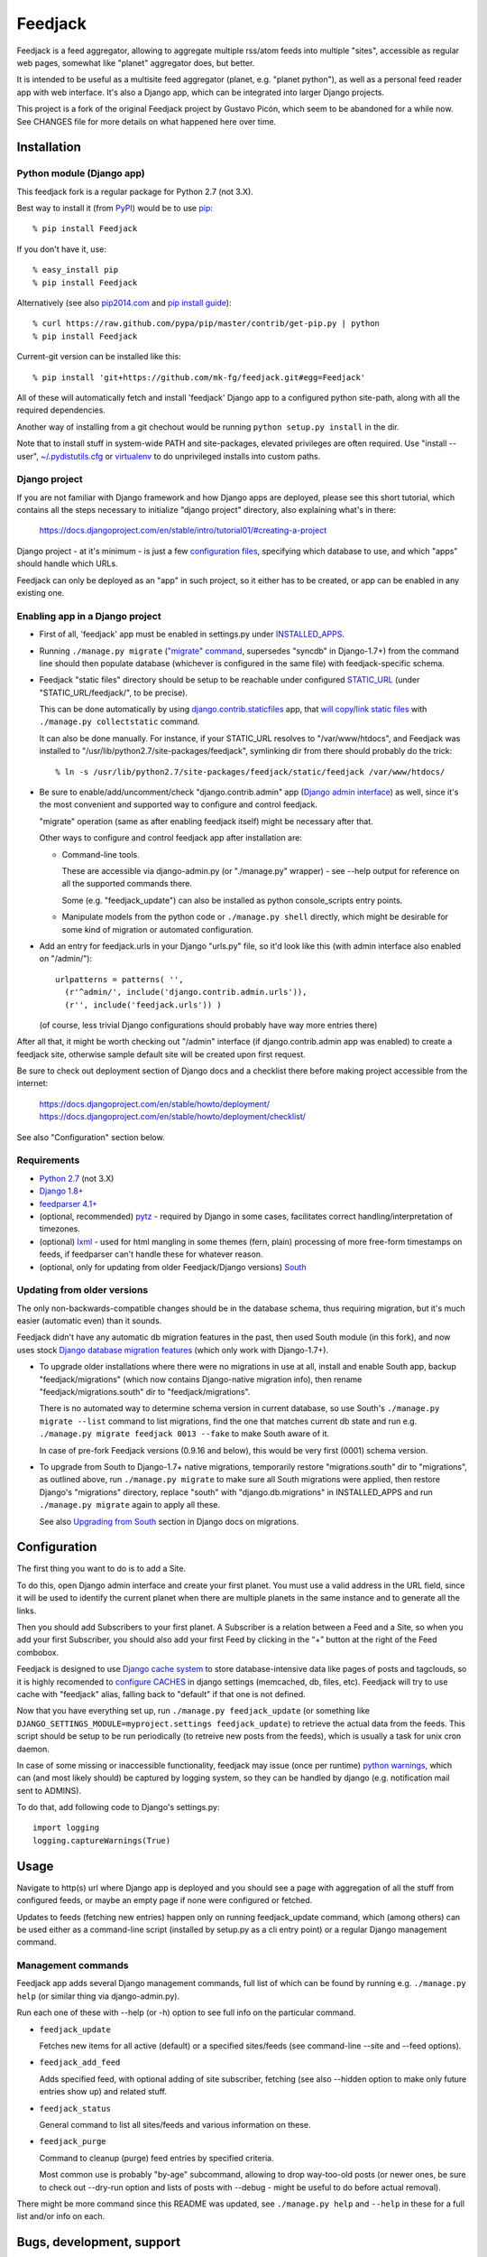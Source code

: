 
Feedjack
========

Feedjack is a feed aggregator, allowing to aggregate multiple rss/atom feeds
into multiple "sites", accessible as regular web pages, somewhat like "planet"
aggregator does, but better.

It is intended to be useful as a multisite feed aggregator (planet, e.g.
"planet python"), as well as a personal feed reader app with web interface. It's
also a Django app, which can be integrated into larger Django projects.

This project is a fork of the original Feedjack project by Gustavo Picón, which
seem to be abandoned for a while now. See CHANGES file for more details on what
happened here over time.



Installation
------------


Python module (Django app)
``````````````````````````

This feedjack fork is a regular package for Python 2.7 (not 3.X).

Best way to install it (from PyPI_) would be to use pip_::

  % pip install Feedjack

If you don't have it, use::

  % easy_install pip
  % pip install Feedjack

Alternatively (see also `pip2014.com`_ and `pip install guide`_)::

  % curl https://raw.github.com/pypa/pip/master/contrib/get-pip.py | python
  % pip install Feedjack

Current-git version can be installed like this::

  % pip install 'git+https://github.com/mk-fg/feedjack.git#egg=Feedjack'

All of these will automatically fetch and install 'feedjack' Django app to a
configured python site-path, along with all the required dependencies.

Another way of installing from a git chechout would be running
``python setup.py install`` in the dir.

Note that to install stuff in system-wide PATH and site-packages, elevated
privileges are often required. Use "install --user", `~/.pydistutils.cfg`_ or
virtualenv_ to do unprivileged installs into custom paths.

.. _PyPI: https://pypi.python.org/pypi/Feedjack/
.. _pip: http://pip-installer.org/
.. _pip2014.com: http://pip2014.com/
.. _pip install guide: http://www.pip-installer.org/en/latest/installing.html
.. _~/.pydistutils.cfg: http://docs.python.org/install/index.html#distutils-configuration-files
.. _virtualenv: http://pypi.python.org/pypi/virtualenv


Django project
``````````````

If you are not familiar with Django framework and how Django apps are deployed,
please see this short tutorial, which contains all the steps necessary to
initialize "django project" directory, also explaining what's in there:

  https://docs.djangoproject.com/en/stable/intro/tutorial01/#creating-a-project

Django project - at it's minimum - is just a few `configuration files`_,
specifying which database to use, and which "apps" should handle which URLs.

Feedjack can only be deployed as an "app" in such project, so it either has to
be created, or app can be enabled in any existing one.

.. _configuration files: https://docs.djangoproject.com/en/dev/topics/settings/


Enabling app in a Django project
````````````````````````````````

* First of all, 'feedjack' app must be enabled in settings.py under `INSTALLED_APPS`_.

* Running ``./manage.py migrate`` (`"migrate" command`_, supersedes "syncdb" in
  Django-1.7+) from the command line should then populate database (whichever is
  configured in the same file) with feedjack-specific schema.

* Feedjack "static files" directory should be setup to be reachable under
  configured `STATIC_URL`_ (under "STATIC_URL/feedjack/", to be precise).

  This can be done automatically by using `django.contrib.staticfiles`_ app,
  that `will copy/link static files`_ with ``./manage.py collectstatic``
  command.

  It can also be done manually. For instance, if your STATIC_URL resolves to
  "/var/www/htdocs", and Feedjack was installed to
  "/usr/lib/python2.7/site-packages/feedjack",
  symlinking dir from there should probably do the trick::

    % ln -s /usr/lib/python2.7/site-packages/feedjack/static/feedjack /var/www/htdocs/

* Be sure to enable/add/uncomment/check "django.contrib.admin" app (`Django
  admin interface`_) as well, since it's the most convenient and supported way
  to configure and control feedjack.

  "migrate" operation (same as after enabling feedjack itself) might be
  necessary after that.

  Other ways to configure and control feedjack app after installation
  are:

  * Command-line tools.

    These are accessible via django-admin.py (or "./manage.py" wrapper) - see
    --help output for reference on all the supported commands there.

    Some (e.g. "feedjack_update") can also be installed as python
    console_scripts entry points.

  * Manipulate models from the python code or ``./manage.py shell`` directly,
    which might be desirable for some kind of migration or automated
    configuration.

* Add an entry for feedjack.urls in your Django "urls.py" file, so it'd look
  like this (with admin interface also enabled on "/admin/")::

    urlpatterns = patterns( '',
      (r'^admin/', include('django.contrib.admin.urls')),
      (r'', include('feedjack.urls')) )

  (of course, less trivial Django configurations should probably have way more
  entries there)

After all that, it might be worth checking out "/admin" interface (if
django.contrib.admin app was enabled) to create a feedjack site, otherwise
sample default site will be created upon first request.

Be sure to check out deployment section of Django docs and a checklist there
before making project accessible from the internet:

  | https://docs.djangoproject.com/en/stable/howto/deployment/
  | https://docs.djangoproject.com/en/stable/howto/deployment/checklist/

See also "Configuration" section below.

.. _INSTALLED_APPS: http://docs.djangoproject.com/en/stable/ref/settings/#installed-apps
.. _"migrate" command: http://docs.djangoproject.com/en/stable/ref/django-admin/#migrate-app-label-migrationname
.. _STATIC_URL: http://docs.djangoproject.com/en/dev/ref/settings/#static-url
.. _django.contrib.staticfiles: https://docs.djangoproject.com/en/stable/ref/contrib/staticfiles/
.. _will copy/link static files: https://docs.djangoproject.com/en/dev/howto/static-files/
.. _Django admin interface: https://docs.djangoproject.com/en/dev/ref/contrib/admin/


Requirements
````````````

* `Python 2.7 <http://python.org/>`__ (not 3.X)

* `Django 1.8+ <http://djangoproject.com>`__

* `feedparser 4.1+ <https://code.google.com/p/feedparser/>`__

* (optional, recommended) `pytz <http://pythonhosted.org/pytz/>`__ -
  required by Django in some cases, facilitates correct handling/interpretation
  of timezones.

* (optional) `lxml <http://lxml.de>`__ - used for html mangling in some themes
  (fern, plain) processing of more free-form timestamps on feeds, if feedparser
  can't handle these for whatever reason.

* (optional, only for updating from older Feedjack/Django versions)
  `South <http://south.aeracode.org>`__


Updating from older versions
````````````````````````````

The only non-backwards-compatible changes should be in the database schema,
thus requiring migration, but it's much easier (automatic even) than it sounds.

Feedjack didn't have any automatic db migration features in the past, then used
South module (in this fork), and now uses stock `Django database migration
features`_ (which only work with Django-1.7+).

* To upgrade older installations where there were no migrations in use at all,
  install and enable South app, backup "feedjack/migrations" (which now contains
  Django-native migration info), then rename "feedjack/migrations.south" dir to
  "feedjack/migrations".

  There is no automated way to determine schema version in current database, so
  use South's ``./manage.py migrate --list`` command to list migrations, find
  the one that matches current db state and run e.g. ``./manage.py migrate
  feedjack 0013 --fake`` to make South aware of it.

  In case of pre-fork Feedjack versions (0.9.16 and below), this would be very
  first (0001) schema version.

* To upgrade from South to Django-1.7+ native migrations, temporarily restore
  "migrations.south" dir to "migrations", as outlined above, run
  ``./manage.py migrate`` to make sure all South migrations were applied, then
  restore Django's "migrations" directory, replace "south" with
  "django.db.migrations" in INSTALLED_APPS and run ``./manage.py migrate``
  again to apply all these.

  See also `Upgrading from South`_ section in Django docs on migrations.

.. _Django database migration features: https://docs.djangoproject.com/en/1.7/topics/migrations/
.. _Upgrading from South: https://docs.djangoproject.com/en/1.7/topics/migrations/#upgrading-from-south



Configuration
-------------

The first thing you want to do is to add a Site.

To do this, open Django admin interface and create your first planet.  You must
use a valid address in the URL field, since it will be used to identify the
current planet when there are multiple planets in the same instance and to
generate all the links.

Then you should add Subscribers to your first planet. A Subscriber is a relation
between a Feed and a Site, so when you add your first Subscriber, you should
also add your first Feed by clicking in the “+” button at the right of the Feed
combobox.

Feedjack is designed to use `Django cache system`_ to store database-intensive
data like pages of posts and tagclouds, so it is highly recomended to
`configure CACHES`_ in django settings (memcached, db, files, etc). Feedjack
will try to use cache with "feedjack" alias, falling back to "default" if that
one is not defined.

Now that you have everything set up, run ``./manage.py feedjack_update`` (or
something like ``DJANGO_SETTINGS_MODULE=myproject.settings feedjack_update``) to
retrieve the actual data from the feeds. This script should be setup to be run
periodically (to retreive new posts from the feeds), which is usually a task for
unix cron daemon.

In case of some missing or inaccessible functionality, feedjack may issue (once
per runtime) `python warnings`_, which can (and most likely should) be captured
by logging system, so they can be handled by django (e.g. notification mail sent
to ADMINS).

To do that, add following code to Django's settings.py::

  import logging
  logging.captureWarnings(True)

.. _Django cache system: https://docs.djangoproject.com/en/dev/topics/cache/
.. _configure CACHES: http://docs.djangoproject.com/en/dev/topics/cache/#setting-up-the-cache
.. _python warnings: http://docs.python.org/library/warnings.html


Usage
-----

Navigate to http(s) url where Django app is deployed and you should see a page
with aggregation of all the stuff from configured feeds, or maybe an empty page
if none were configured or fetched.

Updates to feeds (fetching new entries) happen only on running feedjack_update
command, which (among others) can be used either as a command-line script
(installed by setup.py as a cli entry point) or a regular Django management
command.


Management commands
```````````````````

Feedjack app adds several Django management commands, full list of which can be
found by running e.g. ``./manage.py help`` (or similar thing via
django-admin.py).

Run each one of these with --help (or -h) option to see full info on the
particular command.

* ``feedjack_update``

  Fetches new items for all active (default) or a specified sites/feeds
  (see command-line --site and --feed options).

* ``feedjack_add_feed``

  Adds specified feed, with optional adding of site subscriber, fetching (see
  also --hidden option to make only future entries show up) and related stuff.

* ``feedjack_status``

  General command to list all sites/feeds and various information on these.

* ``feedjack_purge``

  Command to cleanup (purge) feed entries by specified criteria.

  Most common use is probably "by-age" subcommand, allowing to drop way-too-old
  posts (or newer ones, be sure to check out --dry-run option and lists of posts
  with --debug - might be useful to do before actual removal).

There might be more command since this README was updated, see ``./manage.py
help`` and ``--help`` in these for a full list and/or info on each.



Bugs, development, support
--------------------------

All the issues with this fork should probably be reported to respective github
project/fork, since code here can be quite different from the original project.

Until 2012, this fork was kept in a `fossil <http://www.fossil-scm.org/>`__ repo
`here <http://fraggod.net/code/fossil/feedjack/>`__.



Links
-----

* Github page (home): https://github.com/mk-fg/feedjack

* PyPI page: https://pypi.python.org/pypi/Feedjack/

* Original feedjack project links

  * Bitbucket repository: http://code.tabo.pe/feedjack/
  * Github mirror: https://github.com/tabo/feedjack
  * Website (now offline, it seems): http://www.feedjack.org/

* Other known forks

  * https://github.com/cato-/django-feedjack
  * https://github.com/squarepegsys/feedjack
  * https://code.google.com/p/feedjack-extension/
